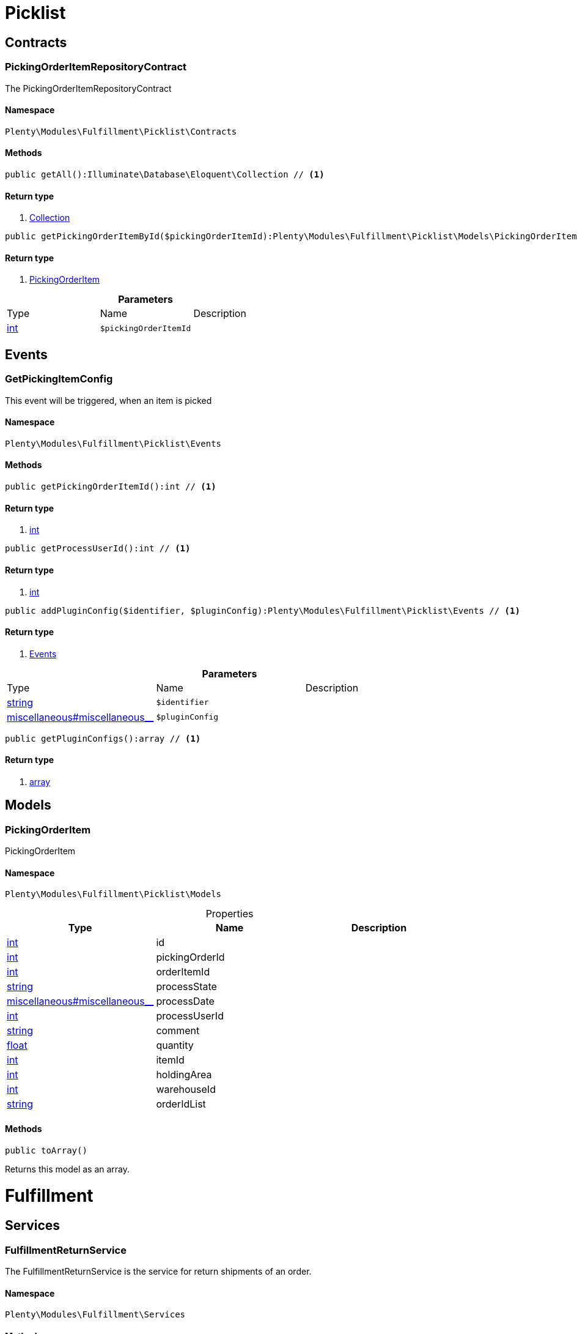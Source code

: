 :table-caption!:
:example-caption!:
:source-highlighter: prettify

[[fulfillment_picklist]]
= Picklist

[[fulfillment_picklist_contracts]]
==  Contracts
=== PickingOrderItemRepositoryContract

The PickingOrderItemRepositoryContract


==== Namespace

`Plenty\Modules\Fulfillment\Picklist\Contracts`






==== Methods

[source%nowrap, php]
----

public getAll():Illuminate\Database\Eloquent\Collection // <1>

----


    



==== Return type
    
<1> link:miscellaneous#miscellaneous_eloquent_collection[Collection^]

    

[source%nowrap, php]
----

public getPickingOrderItemById($pickingOrderItemId):Plenty\Modules\Fulfillment\Picklist\Models\PickingOrderItem // <1>

----


    



==== Return type
    
<1> link:fulfillment#fulfillment_models_pickingorderitem[PickingOrderItem^]

    

.*Parameters*
|===
|Type |Name |Description
|link:http://php.net/int[int^]
a|`$pickingOrderItemId`
|
|===


[[fulfillment_picklist_events]]
==  Events
=== GetPickingItemConfig

This event will be triggered, when an item is picked


==== Namespace

`Plenty\Modules\Fulfillment\Picklist\Events`






==== Methods

[source%nowrap, php]
----

public getPickingOrderItemId():int // <1>

----


    



==== Return type
    
<1> link:http://php.net/int[int^]
    

[source%nowrap, php]
----

public getProcessUserId():int // <1>

----


    



==== Return type
    
<1> link:http://php.net/int[int^]
    

[source%nowrap, php]
----

public addPluginConfig($identifier, $pluginConfig):Plenty\Modules\Fulfillment\Picklist\Events // <1>

----


    



==== Return type
    
<1> link:fulfillment#fulfillment_picklist_events[Events^]

    

.*Parameters*
|===
|Type |Name |Description
|link:http://php.net/string[string^]
a|`$identifier`
|

|link:miscellaneous#miscellaneous__[^]

a|`$pluginConfig`
|
|===


[source%nowrap, php]
----

public getPluginConfigs():array // <1>

----


    



==== Return type
    
<1> link:http://php.net/array[array^]
    

[[fulfillment_picklist_models]]
==  Models
=== PickingOrderItem

PickingOrderItem


==== Namespace

`Plenty\Modules\Fulfillment\Picklist\Models`





.Properties
|===
|Type |Name |Description

|link:http://php.net/int[int^]
    |id
    |
|link:http://php.net/int[int^]
    |pickingOrderId
    |
|link:http://php.net/int[int^]
    |orderItemId
    |
|link:http://php.net/string[string^]
    |processState
    |
|link:miscellaneous#miscellaneous__[^]

    |processDate
    |
|link:http://php.net/int[int^]
    |processUserId
    |
|link:http://php.net/string[string^]
    |comment
    |
|link:http://php.net/float[float^]
    |quantity
    |
|link:http://php.net/int[int^]
    |itemId
    |
|link:http://php.net/int[int^]
    |holdingArea
    |
|link:http://php.net/int[int^]
    |warehouseId
    |
|link:http://php.net/string[string^]
    |orderIdList
    |
|===


==== Methods

[source%nowrap, php]
----

public toArray()

----


    
Returns this model as an array.



[[fulfillment_fulfillment]]
= Fulfillment

[[fulfillment_fulfillment_services]]
==  Services
=== FulfillmentReturnService

The FulfillmentReturnService is the service for return shipments of an order.


==== Namespace

`Plenty\Modules\Fulfillment\Services`






==== Methods

[source%nowrap, php]
----

public registerReturns($orderId):bool // <1>

----


    
Register the return of an order.


==== Return type
    
<1> link:http://php.net/bool[bool^]
    

.*Parameters*
|===
|Type |Name |Description
|link:http://php.net/int[int^]
a|`$orderId`
|The ID of the order
|===


[source%nowrap, php]
----

public registerReturn($orderId, $returnProvider):bool // <1>

----


    
Register the return of an order


==== Return type
    
<1> link:http://php.net/bool[bool^]
    

.*Parameters*
|===
|Type |Name |Description
|link:http://php.net/int[int^]
a|`$orderId`
|

|link:http://php.net/string[string^]
a|`$returnProvider`
|
|===



=== FulfillmentShipmentService

The FulfillmentShipmentService is the service for registering and cancelling shipments of an order.


==== Namespace

`Plenty\Modules\Fulfillment\Services`






==== Methods

[source%nowrap, php]
----

public cancelShipment($orderId):bool // <1>

----


    
Cancel the shipment of an order.


==== Return type
    
<1> link:http://php.net/bool[bool^]
    

.*Parameters*
|===
|Type |Name |Description
|link:http://php.net/int[int^]
a|`$orderId`
|The ID of the order
|===


[source%nowrap, php]
----

public registerShipment($orderId):bool // <1>

----


    
Register the shipment of an order.


==== Return type
    
<1> link:http://php.net/bool[bool^]
    

.*Parameters*
|===
|Type |Name |Description
|link:http://php.net/int[int^]
a|`$orderId`
|The ID of the order
|===



=== GetDhlRetoureOnlineDataService

The GetDhlRetoureOnlineDataService is the service that retrieves old DHL Retoure Online data.


==== Namespace

`Plenty\Modules\Fulfillment\Services`






==== Methods

[source%nowrap, php]
----

public getDhlRetoureOnlineData():void // <1>

----


    



==== Return type
    
<1> link:miscellaneous#miscellaneous__void[void^]

    

